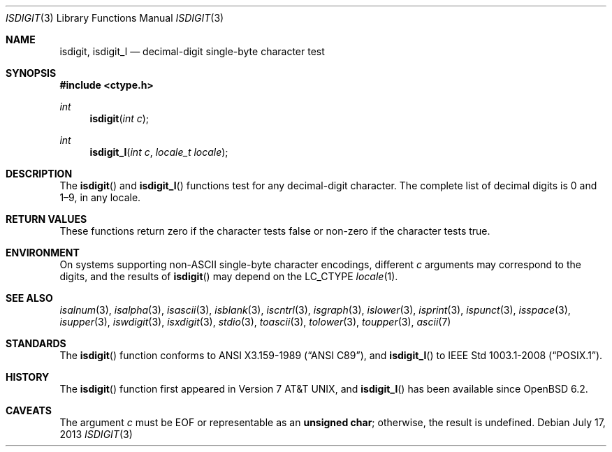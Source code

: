.\"	$OpenBSD: isdigit.3,v 1.11 2013/07/17 05:42:11 schwarze Exp $
.\"
.\" Copyright (c) 1991 The Regents of the University of California.
.\" Copyright (c) 2017 Ingo Schwarze <schwarze@openbsd.org>
.\" All rights reserved.
.\"
.\" This code is derived from software contributed to Berkeley by
.\" the American National Standards Committee X3, on Information
.\" Processing Systems.
.\"
.\" Redistribution and use in source and binary forms, with or without
.\" modification, are permitted provided that the following conditions
.\" are met:
.\" 1. Redistributions of source code must retain the above copyright
.\"    notice, this list of conditions and the following disclaimer.
.\" 2. Redistributions in binary form must reproduce the above copyright
.\"    notice, this list of conditions and the following disclaimer in the
.\"    documentation and/or other materials provided with the distribution.
.\" 3. Neither the name of the University nor the names of its contributors
.\"    may be used to endorse or promote products derived from this software
.\"    without specific prior written permission.
.\"
.\" THIS SOFTWARE IS PROVIDED BY THE REGENTS AND CONTRIBUTORS ``AS IS'' AND
.\" ANY EXPRESS OR IMPLIED WARRANTIES, INCLUDING, BUT NOT LIMITED TO, THE
.\" IMPLIED WARRANTIES OF MERCHANTABILITY AND FITNESS FOR A PARTICULAR PURPOSE
.\" ARE DISCLAIMED.  IN NO EVENT SHALL THE REGENTS OR CONTRIBUTORS BE LIABLE
.\" FOR ANY DIRECT, INDIRECT, INCIDENTAL, SPECIAL, EXEMPLARY, OR CONSEQUENTIAL
.\" DAMAGES (INCLUDING, BUT NOT LIMITED TO, PROCUREMENT OF SUBSTITUTE GOODS
.\" OR SERVICES; LOSS OF USE, DATA, OR PROFITS; OR BUSINESS INTERRUPTION)
.\" HOWEVER CAUSED AND ON ANY THEORY OF LIABILITY, WHETHER IN CONTRACT, STRICT
.\" LIABILITY, OR TORT (INCLUDING NEGLIGENCE OR OTHERWISE) ARISING IN ANY WAY
.\" OUT OF THE USE OF THIS SOFTWARE, EVEN IF ADVISED OF THE POSSIBILITY OF
.\" SUCH DAMAGE.
.\"
.Dd $Mdocdate: July 17 2013 $
.Dt ISDIGIT 3
.Os
.Sh NAME
.Nm isdigit ,
.Nm isdigit_l
.Nd decimal-digit single-byte character test
.Sh SYNOPSIS
.In ctype.h
.Ft int
.Fn isdigit "int c"
.Ft int
.Fn isdigit_l "int c" "locale_t locale"
.Sh DESCRIPTION
The
.Fn isdigit
and
.Fn isdigit_l
functions test for any decimal-digit character.
The complete list of decimal digits is 0 and 1\(en9, in any locale.
.Sh RETURN VALUES
These functions return zero if the character tests false or
non-zero if the character tests true.
.Sh ENVIRONMENT
On systems supporting non-ASCII single-byte character encodings,
different
.Fa c
arguments may correspond to the digits, and the results of
.Fn isdigit
may depend on the
.Ev LC_CTYPE
.Xr locale 1 .
.Sh SEE ALSO
.Xr isalnum 3 ,
.Xr isalpha 3 ,
.Xr isascii 3 ,
.Xr isblank 3 ,
.Xr iscntrl 3 ,
.Xr isgraph 3 ,
.Xr islower 3 ,
.Xr isprint 3 ,
.Xr ispunct 3 ,
.Xr isspace 3 ,
.Xr isupper 3 ,
.Xr iswdigit 3 ,
.Xr isxdigit 3 ,
.Xr stdio 3 ,
.Xr toascii 3 ,
.Xr tolower 3 ,
.Xr toupper 3 ,
.Xr ascii 7
.Sh STANDARDS
The
.Fn isdigit
function conforms to
.St -ansiC ,
and
.Fn isdigit_l
to
.St -p1003.1-2008 .
.Sh HISTORY
The
.Fn isdigit
function first appeared in
.At v7 ,
and
.Fn isdigit_l
has been available since
.Ox 6.2 .
.Sh CAVEATS
The argument
.Fa c
must be
.Dv EOF
or representable as an
.Li unsigned char ;
otherwise, the result is undefined.
